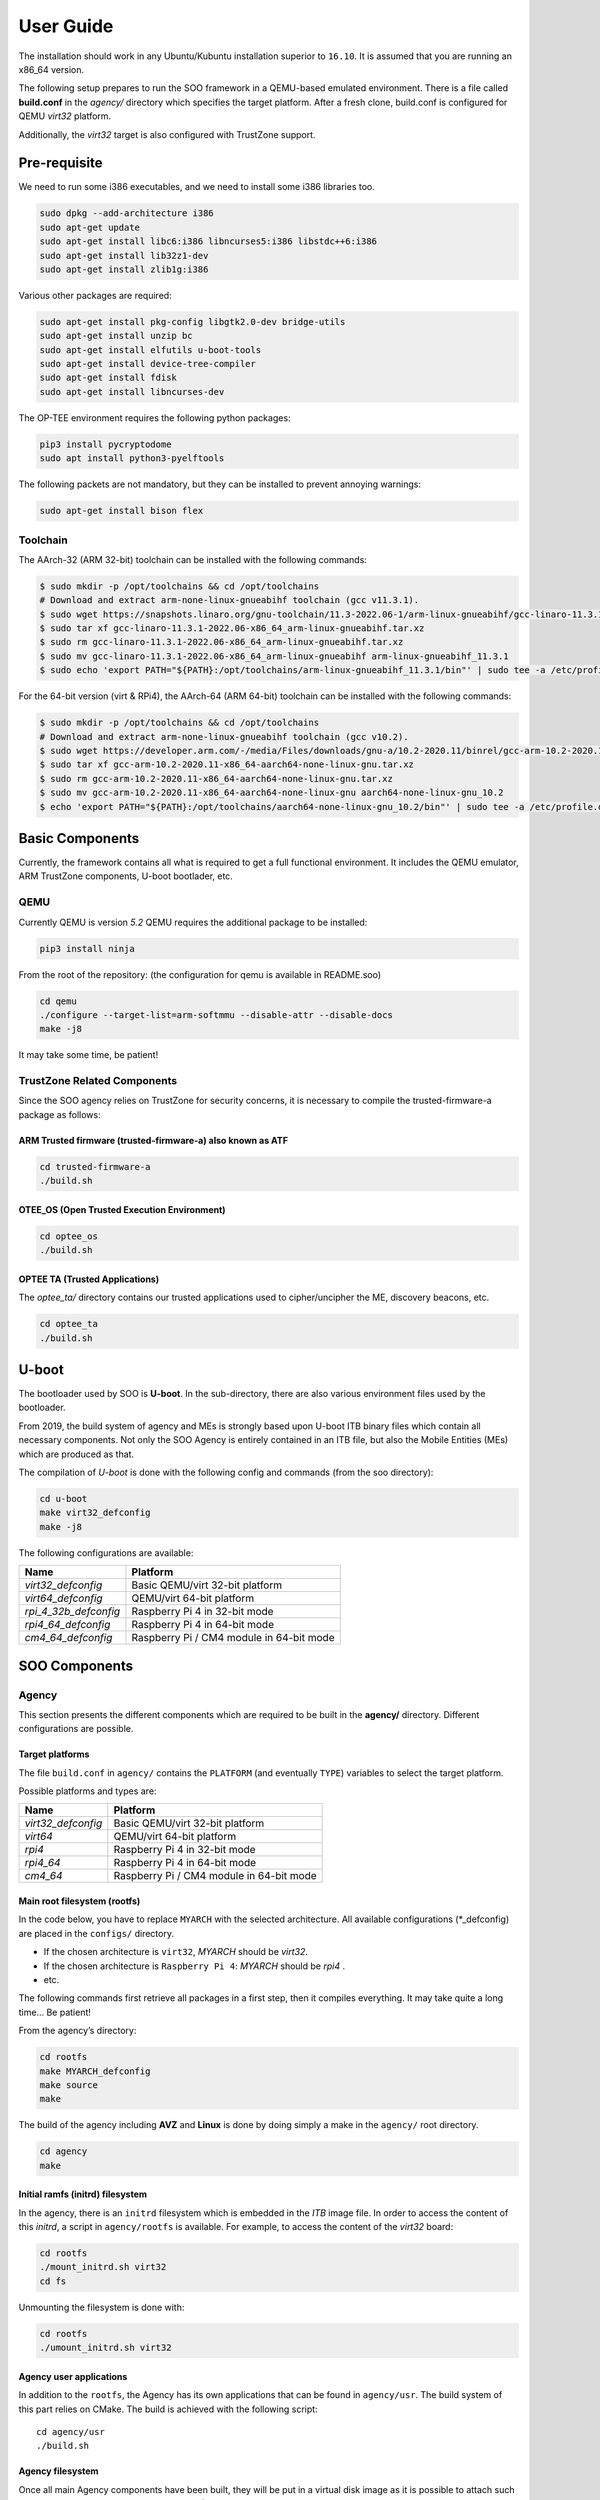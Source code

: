 .. _user_guide:

##########
User Guide
##########
   
The installation should work in any Ubuntu/Kubuntu installation superior
to ``16.10``. It is assumed that you are running an x86_64 version.

The following setup prepares to run the SOO framework in a QEMU-based
emulated environment. There is a file called **build.conf** in the
*agency/* directory which specifies the target platform. After a fresh
clone, build.conf is configured for QEMU *virt32* platform.

Additionally, the *virt32* target is also configured with TrustZone
support.

*************
Pre-requisite
*************

We need to run some i386 executables, and we need to install some i386
libraries too.

.. code:: bash

   sudo dpkg --add-architecture i386
   sudo apt-get update
   sudo apt-get install libc6:i386 libncurses5:i386 libstdc++6:i386
   sudo apt-get install lib32z1-dev
   sudo apt-get install zlib1g:i386

Various other packages are required:

.. code:: bash

   sudo apt-get install pkg-config libgtk2.0-dev bridge-utils
   sudo apt-get install unzip bc
   sudo apt-get install elfutils u-boot-tools
   sudo apt-get install device-tree-compiler
   sudo apt-get install fdisk
   sudo apt-get install libncurses-dev
   
The OP-TEE environment requires the following python packages:

.. code:: bash

   pip3 install pycryptodome
   sudo apt install python3-pyelftools

The following packets are not mandatory, but they can be installed to
prevent annoying warnings:

.. code:: bash

   sudo apt-get install bison flex

Toolchain
=========

The AArch-32 (ARM 32-bit) toolchain can be installed with the following commands:

.. code-block:: shell

   $ sudo mkdir -p /opt/toolchains && cd /opt/toolchains
   # Download and extract arm-none-linux-gnueabihf toolchain (gcc v11.3.1).
   $ sudo wget https://snapshots.linaro.org/gnu-toolchain/11.3-2022.06-1/arm-linux-gnueabihf/gcc-linaro-11.3.1-2022.06-x86_64_arm-linux-gnueabihf.tar.xz
   $ sudo tar xf gcc-linaro-11.3.1-2022.06-x86_64_arm-linux-gnueabihf.tar.xz
   $ sudo rm gcc-linaro-11.3.1-2022.06-x86_64_arm-linux-gnueabihf.tar.xz
   $ sudo mv gcc-linaro-11.3.1-2022.06-x86_64_arm-linux-gnueabihf arm-linux-gnueabihf_11.3.1
   $ sudo echo 'export PATH="${PATH}:/opt/toolchains/arm-linux-gnueabihf_11.3.1/bin"' | sudo tee -a /etc/profile.d/02-toolchains.sh

For the 64-bit version (virt & RPi4), the AArch-64 (ARM 64-bit) toolchain can be installed with the following commands:

.. code-block:: shell

   $ sudo mkdir -p /opt/toolchains && cd /opt/toolchains
   # Download and extract arm-none-linux-gnueabihf toolchain (gcc v10.2).
   $ sudo wget https://developer.arm.com/-/media/Files/downloads/gnu-a/10.2-2020.11/binrel/gcc-arm-10.2-2020.11-x86_64-aarch64-none-linux-gnu.tar.xz
   $ sudo tar xf gcc-arm-10.2-2020.11-x86_64-aarch64-none-linux-gnu.tar.xz
   $ sudo rm gcc-arm-10.2-2020.11-x86_64-aarch64-none-linux-gnu.tar.xz
   $ sudo mv gcc-arm-10.2-2020.11-x86_64-aarch64-none-linux-gnu aarch64-none-linux-gnu_10.2
   $ echo 'export PATH="${PATH}:/opt/toolchains/aarch64-none-linux-gnu_10.2/bin"' | sudo tee -a /etc/profile.d/02-toolchains.sh

****************
Basic Components
****************

Currently, the framework contains all what is required to get a full
functional environment. It includes the QEMU emulator, ARM TrustZone
components, U-boot bootlader, etc.

QEMU
====

Currently QEMU is version *5.2* QEMU requires the additional package to
be installed:

.. code:: bash

   pip3 install ninja

From the root of the repository: (the configuration for qemu is
available in README.soo)

.. code:: bash

   cd qemu
   ./configure --target-list=arm-softmmu --disable-attr --disable-docs
   make -j8

It may take some time, be patient!

TrustZone Related Components
============================

Since the SOO agency relies on TrustZone for security concerns, it is
necessary to compile the trusted-firmware-a package as follows:

ARM Trusted firmware (trusted-firmware-a) also known as ATF
-----------------------------------------------------------

.. code:: bash

   cd trusted-firmware-a
   ./build.sh

OTEE_OS (Open Trusted Execution Environment)
--------------------------------------------

.. code:: bash

   cd optee_os
   ./build.sh

OPTEE TA (Trusted Applications)
-------------------------------

The *optee_ta/* directory contains our trusted applications used to
cipher/uncipher the ME, discovery beacons, etc.

.. code:: bash

   cd optee_ta
   ./build.sh

******
U-boot
******

The bootloader used by SOO is **U-boot**. In the sub-directory, there
are also various environment files used by the bootloader.

From 2019, the build system of agency and MEs is strongly based upon
U-boot ITB binary files which contain all necessary components. Not only
the SOO Agency is entirely contained in an ITB file, but also the Mobile
Entities (MEs) which are produced as that.

The compilation of *U-boot* is done with the following config and
commands (from the soo directory):

.. code:: bash

   cd u-boot
   make virt32_defconfig
   make -j8

The following configurations are available:

+-----------------------+------------------------------------------+
| Name                  | Platform                                 |
+=======================+==========================================+
| *virt32_defconfig*    | Basic QEMU/virt 32-bit platform          |
+-----------------------+------------------------------------------+
| *virt64_defconfig*    | QEMU/virt 64-bit platform                |
+-----------------------+------------------------------------------+
| *rpi_4_32b_defconfig* | Raspberry Pi 4 in 32-bit mode            |
+-----------------------+------------------------------------------+
| *rpi4_64_defconfig*   | Raspberry Pi 4 in 64-bit mode            |
+-----------------------+------------------------------------------+
| *cm4_64_defconfig*    | Raspberry Pi / CM4 module in 64-bit mode |
+-----------------------+------------------------------------------+

**************
SOO Components
**************

Agency
======

This section presents the different components which are required to be
built in the **agency/** directory. Different configurations are possible.

Target platforms
----------------
The file ``build.conf`` in ``agency/`` contains the ``PLATFORM`` (and eventually ``TYPE``) variables 
to select the target platform.

Possible platforms and types are:

+--------------------+------------------------------------------+
| Name               | Platform                                 |
+====================+==========================================+
| *virt32_defconfig* | Basic QEMU/virt 32-bit platform          |
+--------------------+------------------------------------------+
| *virt64*           | QEMU/virt 64-bit platform                |
+--------------------+------------------------------------------+
| *rpi4*             | Raspberry Pi 4 in 32-bit mode            |
+--------------------+------------------------------------------+
| *rpi4_64*          | Raspberry Pi 4 in 64-bit mode            |
+--------------------+------------------------------------------+
| *cm4_64*           | Raspberry Pi / CM4 module in 64-bit mode |
+--------------------+------------------------------------------+

Main root filesystem (**rootfs**)
---------------------------------

In the code below, you have to replace ``MYARCH`` with the selected architecture. 
All available configurations (\*_defconfig) are placed in
the ``configs/`` directory.

-  If the chosen architecture is ``virt32``, *MYARCH* should be *virt32*.
-  If the chosen architecture is ``Raspberry Pi 4``: *MYARCH* should be *rpi4* .
-  etc.

The following commands first retrieve all packages in a first step, then it compiles everything. 
It may take quite a long time… Be patient!

From the agency’s directory:

.. code:: bash

   cd rootfs
   make MYARCH_defconfig
   make source
   make

The build of the agency including **AVZ** and **Linux** is
done by doing simply a make in the ``agency/`` root directory.

.. code:: bash

   cd agency
   make

Initial ramfs (initrd) filesystem
---------------------------------

In the agency, there is an ``initrd`` filesystem which is embedded in
the *ITB* image file. In order to access the content of this *initrd*, 
a script in ``agency/rootfs`` is available. For example, to access
the content of the *virt32* board:

.. code:: bash

   cd rootfs
   ./mount_initrd.sh virt32
   cd fs

Unmounting the filesystem is done with:

.. code:: bash
   
   cd rootfs
   ./umount_initrd.sh virt32

Agency user applications
------------------------

In addition to the ``rootfs``, the Agency has its own applications that
can be found in ``agency/usr``. The build system of this part relies on
CMake. The build is achieved with the following script:

::

   cd agency/usr
   ./build.sh

Agency filesystem
-----------------

Once all main Agency components have been built, they will be put in a
virtual disk image as it is possible to attach such a virtual SD-Card
storage device with QEMU). The virtual storage is created in
``filesystem/`` directory and will contain all the necessary partitions.

The creation of the virtual disk image is done as follows:

.. code:: bash

   cd agency/filesystem
   ./create_img.sh virt32

Deployment into the storage device
----------------------------------

Finally, the deployment of all Agency components (including the
bootloader in some configurations) is achieved with the following script
(option ``-a`` for all)

.. code:: bash

   cd agency
   ./deploy.sh -a

The script has different options (try simply ``./deploy.sh`` to get all
options).

Yeahhh!… Now it is time to make a try by launching the SOO Agency with
the following script, in the ``root/`` directory.

.. code:: bash

   ./st

The script will launch QEMU with the correct options and the Agency
should start with the AVZ hypervisor and the Linux environment. You
should get a prompt entitled:

.. code:: bash

   `agency ~ #`

Mobile Entity (ME)
==================

For a quick test, it is proposed to build and to deploy the SOO.refso3
reference Mobile Entity.

ME Build
--------

The main ``ME``\ directory is amazingly ``ME`` at the root. The
``ME/base`` directory contains all the source code and related files of
all mobile entities. Indeed, each ME is produced according to their
configuration file and device tree.

Basically, a ME is constituted of its kernel (based on SO3 Operating
System), a device tree and eventually a rootfs used as **ramfs** (the
rootfs is embedded in the ME image itself, hence the ITB file).

ME build script
---------------

The ME can be build using the build.sh script found in ``ME/base`` directory.
This script takes 3 arguments 2 of which a mandatory and an optional one.

.. code:: bash
   
   ./build.sh

   Build ME
   Usage: ./build.sh -OPTIONS <ME_NAME> [OPTIONAL_CONFIG]
   OPTIONS:
   -k    build kernel only
   -u    build user apps only
   -ku   build kernel and apps

   Clean ME
   Usage: ./build.sh -c <ME_NAME> <OTPIONAL_CONFIG>

   ME_NAME can be one of the following:
   - SOO.agency
   - SOO.blind
   - SOO.ledctrl
   - SOO.net
   - SOO.outdoor
   - SOO.refso3
   - SOO.wagoled

   OPTIONAL_CONFIG can be one of the following:
   - refso3_ramfs

   Examples:
   ./build.sh -k SOO.refso3
   ./build.sh -ku SOO.refso3 refso3_ramfs

- The OPTIONS argument allow you to build just the kernel ``-k``, just the user space ``-u`` or both ``-ku``. The ``-c`` option clean up the build. 
- The ME_NAME argument allow you to select which ME you want too build. You must use the SOO.<ME_NAME> syntax.
- The OPTIONAL_CONFIG allow you to select a specific config for an ME if more than one exist. See `Examples` above.

The build output `<ME_NAME>.itb` will be put inside the ``ME/SOO.<ME_NAME>`` folder which will be created if it doesn't already exists.
   
Final Deployment
----------------

To deploy the newly built ME in the third partition of (virtual) SD-card use the deploy.sh script found in the``agency/`` folder.

.. code:: bash
   
   cd agency
   ./deploy.sh -m SOO.<ME_NAME>


ME Injection from the Agency
----------------------------

It’s time to test the new ME in the running environment. To do that,
simply start the framework. The agency process which is started
automatically will inspect the contents of ``/mnt/ME`` directory and
load all available ``itb`` files.
